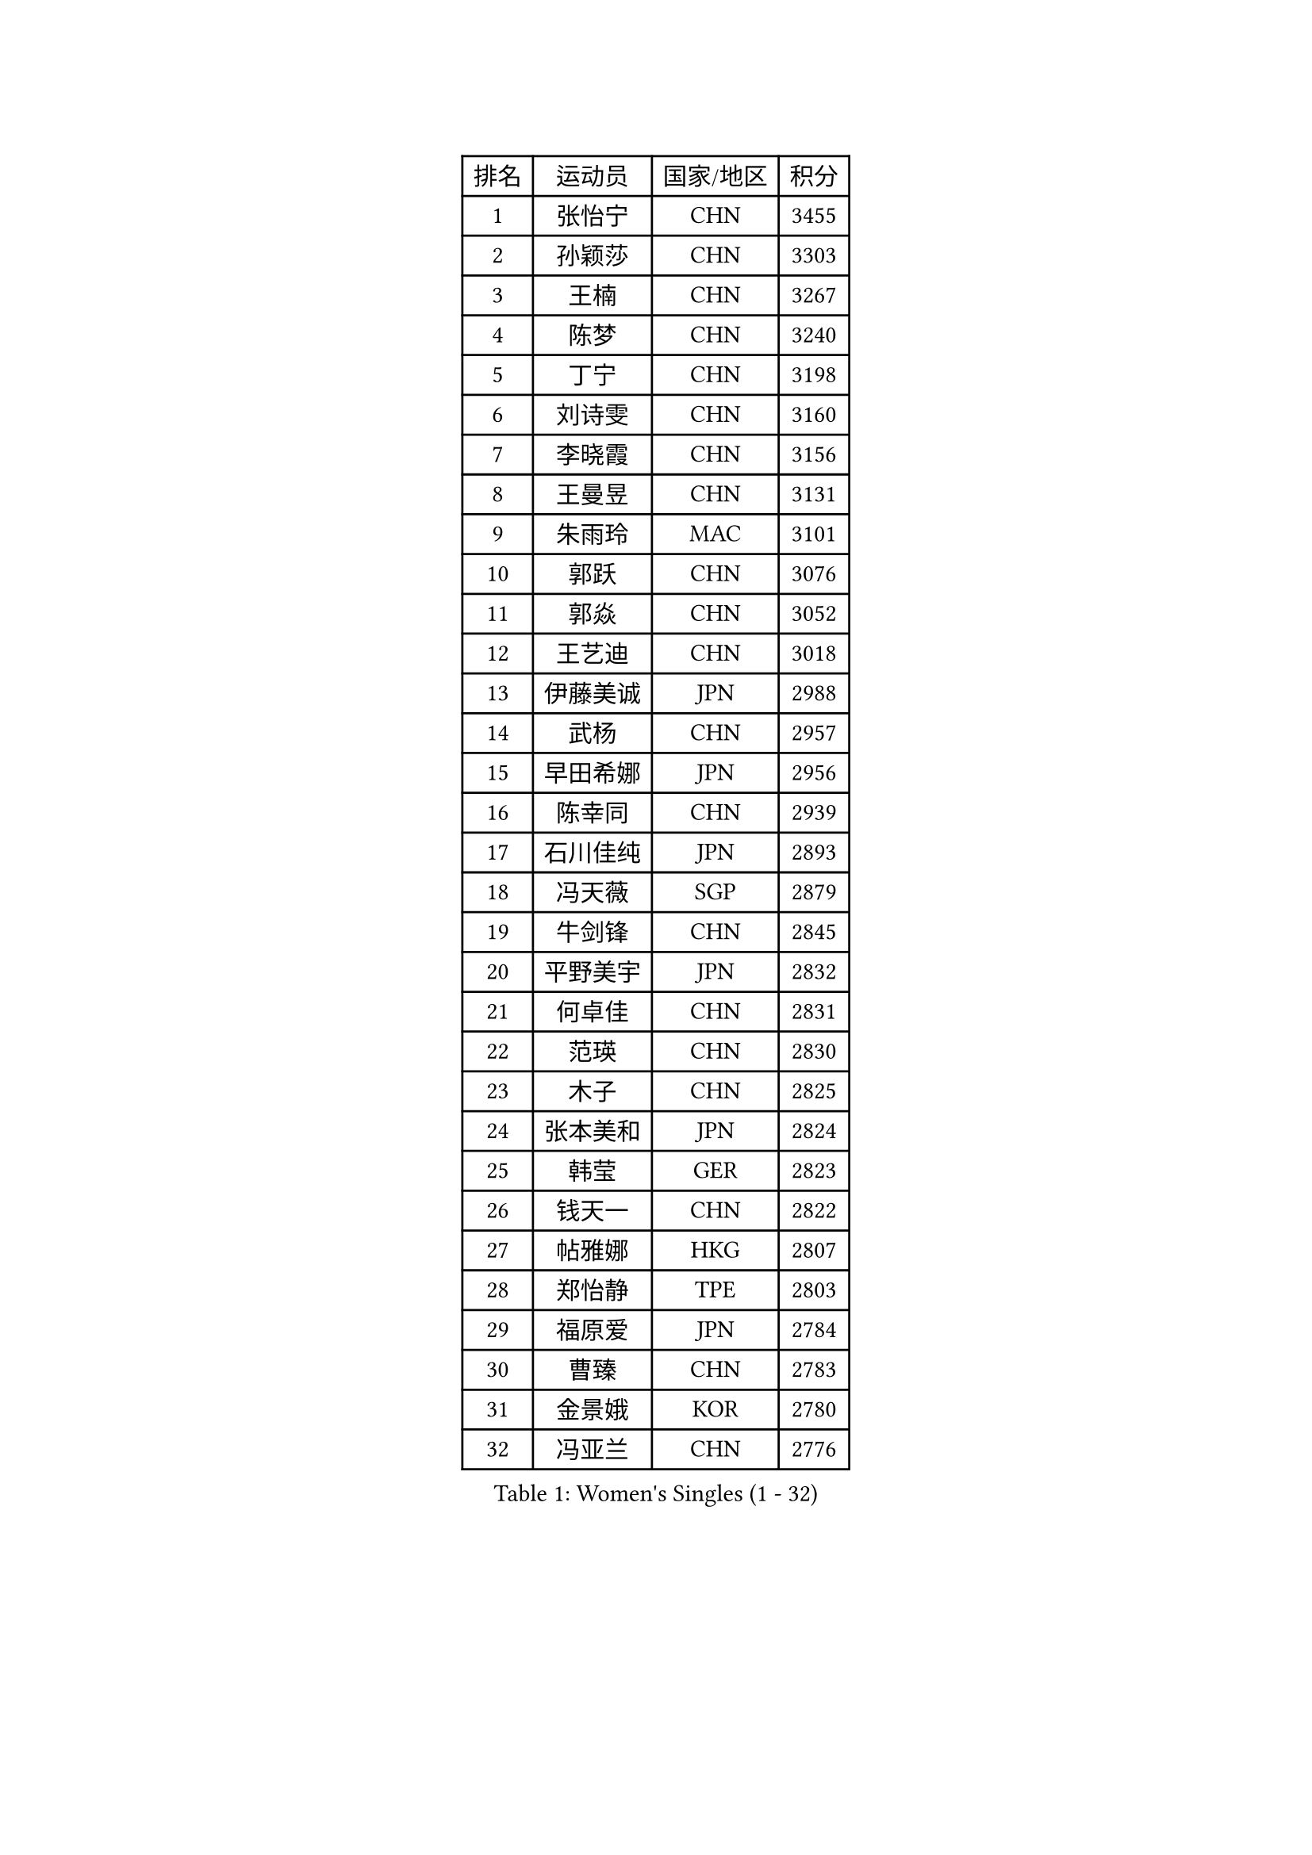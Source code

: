 
#set text(font: ("Courier New", "NSimSun"))
#figure(
  caption: "Women's Singles (1 - 32)",
    table(
      columns: 4,
      [排名], [运动员], [国家/地区], [积分],
      [1], [张怡宁], [CHN], [3455],
      [2], [孙颖莎], [CHN], [3303],
      [3], [王楠], [CHN], [3267],
      [4], [陈梦], [CHN], [3240],
      [5], [丁宁], [CHN], [3198],
      [6], [刘诗雯], [CHN], [3160],
      [7], [李晓霞], [CHN], [3156],
      [8], [王曼昱], [CHN], [3131],
      [9], [朱雨玲], [MAC], [3101],
      [10], [郭跃], [CHN], [3076],
      [11], [郭焱], [CHN], [3052],
      [12], [王艺迪], [CHN], [3018],
      [13], [伊藤美诚], [JPN], [2988],
      [14], [武杨], [CHN], [2957],
      [15], [早田希娜], [JPN], [2956],
      [16], [陈幸同], [CHN], [2939],
      [17], [石川佳纯], [JPN], [2893],
      [18], [冯天薇], [SGP], [2879],
      [19], [牛剑锋], [CHN], [2845],
      [20], [平野美宇], [JPN], [2832],
      [21], [何卓佳], [CHN], [2831],
      [22], [范瑛], [CHN], [2830],
      [23], [木子], [CHN], [2825],
      [24], [张本美和], [JPN], [2824],
      [25], [韩莹], [GER], [2823],
      [26], [钱天一], [CHN], [2822],
      [27], [帖雅娜], [HKG], [2807],
      [28], [郑怡静], [TPE], [2803],
      [29], [福原爱], [JPN], [2784],
      [30], [曹臻], [CHN], [2783],
      [31], [金景娥], [KOR], [2780],
      [32], [冯亚兰], [CHN], [2776],
    )
  )#pagebreak()

#set text(font: ("Courier New", "NSimSun"))
#figure(
  caption: "Women's Singles (33 - 64)",
    table(
      columns: 4,
      [排名], [运动员], [国家/地区], [积分],
      [33], [顾玉婷], [CHN], [2773],
      [34], [伯纳黛特 斯佐科斯], [ROU], [2772],
      [35], [蒯曼], [CHN], [2754],
      [36], [李佳薇], [SGP], [2750],
      [37], [木原美悠], [JPN], [2748],
      [38], [文佳], [CHN], [2747],
      [39], [王越古], [SGP], [2741],
      [40], [芝田沙季], [JPN], [2735],
      [41], [桥本帆乃香], [JPN], [2735],
      [42], [田志希], [KOR], [2732],
      [43], [范思琦], [CHN], [2725],
      [44], [大藤沙月], [JPN], [2722],
      [45], [杜凯琹], [HKG], [2708],
      [46], [张瑞], [CHN], [2705],
      [47], [金宋依], [PRK], [2705],
      [48], [徐孝元], [KOR], [2692],
      [49], [姜华珺], [HKG], [2691],
      [50], [佩特丽莎 索尔佳], [GER], [2686],
      [51], [加藤美优], [JPN], [2686],
      [52], [佐藤瞳], [JPN], [2684],
      [53], [于梦雨], [SGP], [2683],
      [54], [申裕斌], [KOR], [2678],
      [55], [杨晓欣], [MON], [2678],
      [56], [陈可], [CHN], [2676],
      [57], [李佼], [NED], [2675],
      [58], [林菱], [HKG], [2669],
      [59], [小盐遥菜], [JPN], [2667],
      [60], [长崎美柚], [JPN], [2663],
      [61], [刘佳], [AUT], [2663],
      [62], [沈燕飞], [ESP], [2660],
      [63], [侯美玲], [TUR], [2658],
      [64], [石洵瑶], [CHN], [2658],
    )
  )#pagebreak()

#set text(font: ("Courier New", "NSimSun"))
#figure(
  caption: "Women's Singles (65 - 96)",
    table(
      columns: 4,
      [排名], [运动员], [国家/地区], [积分],
      [65], [唐汭序], [KOR], [2657],
      [66], [陈熠], [CHN], [2657],
      [67], [维多利亚 帕芙洛维奇], [BLR], [2656],
      [68], [单晓娜], [GER], [2655],
      [69], [索菲亚 波尔卡诺娃], [AUT], [2652],
      [70], [柳絮飞], [HKG], [2644],
      [71], [李洁], [NED], [2634],
      [72], [伊丽莎白 萨玛拉], [ROU], [2634],
      [73], [刘炜珊], [CHN], [2634],
      [74], [张蔷], [CHN], [2632],
      [75], [李倩], [POL], [2631],
      [76], [李芬], [SWE], [2629],
      [77], [朴美英], [KOR], [2627],
      [78], [常晨晨], [CHN], [2621],
      [79], [李明顺], [PRK], [2619],
      [80], [傅玉], [POR], [2617],
      [81], [平野早矢香], [JPN], [2612],
      [82], [塔玛拉 鲍罗斯], [CRO], [2611],
      [83], [李皓晴], [HKG], [2610],
      [84], [倪夏莲], [LUX], [2608],
      [85], [刘高阳], [CHN], [2606],
      [86], [朱芊曦], [KOR], [2606],
      [87], [曾尖], [SGP], [2606],
      [88], [阿德里安娜 迪亚兹], [PUR], [2606],
      [89], [安藤南], [JPN], [2599],
      [90], [崔孝珠], [KOR], [2595],
      [91], [梁夏银], [KOR], [2586],
      [92], [妮娜 米特兰姆], [GER], [2584],
      [93], [吴佳多], [GER], [2583],
      [94], [石贺净], [KOR], [2583],
      [95], [彭陆洋], [CHN], [2580],
      [96], [袁嘉楠], [FRA], [2579],
    )
  )#pagebreak()

#set text(font: ("Courier New", "NSimSun"))
#figure(
  caption: "Women's Singles (97 - 128)",
    table(
      columns: 4,
      [排名], [运动员], [国家/地区], [积分],
      [97], [高军], [USA], [2576],
      [98], [陈思羽], [TPE], [2574],
      [99], [森樱], [JPN], [2573],
      [100], [石垣优香], [JPN], [2569],
      [101], [李菊], [CHN], [2557],
      [102], [MONTEIRO DODEAN Daniela], [ROU], [2551],
      [103], [玛妮卡 巴特拉], [IND], [2549],
      [104], [李恩惠], [KOR], [2545],
      [105], [乔治娜 波塔], [HUN], [2542],
      [106], [胡丽梅], [CHN], [2541],
      [107], [EKHOLM Matilda], [SWE], [2541],
      [108], [PESOTSKA Margaryta], [UKR], [2537],
      [109], [浜本由惟], [JPN], [2535],
      [110], [LANG Kristin], [GER], [2532],
      [111], [森田美咲], [JPN], [2531],
      [112], [MIKHAILOVA Polina], [RUS], [2528],
      [113], [若宫三纱子], [JPN], [2526],
      [114], [SOO Wai Yam Minnie], [HKG], [2526],
      [115], [姚彦], [CHN], [2524],
      [116], [张墨], [CAN], [2522],
      [117], [LI Xue], [FRA], [2522],
      [118], [苏萨西尼 萨维塔布特], [THA], [2520],
      [119], [布里特 伊尔兰德], [NED], [2519],
      [120], [覃予萱], [CHN], [2514],
      [121], [朱成竹], [HKG], [2511],
      [122], [孙蓓蓓], [SGP], [2510],
      [123], [伊莲 埃万坎], [GER], [2508],
      [124], [金河英], [KOR], [2501],
      [125], [克里斯蒂娜 托特], [HUN], [2500],
      [126], [高桥 布鲁娜], [BRA], [2500],
      [127], [SHIOMI Maki], [JPN], [2497],
      [128], [LI Nan], [CHN], [2497],
    )
  )#pagebreak()

#set text(font: ("Courier New", "NSimSun"))
#figure(
  caption: "Women's Singles (129 - 160)",
    table(
      columns: 4,
      [排名], [运动员], [国家/地区], [积分],
      [129], [CHA Hyo Sim], [PRK], [2494],
      [130], [孙铭阳], [CHN], [2494],
      [131], [普利西卡 帕瓦德], [FRA], [2493],
      [132], [李恩姬], [KOR], [2487],
      [133], [张安], [USA], [2486],
      [134], [李佳燚], [CHN], [2484],
      [135], [萨比亚 温特], [GER], [2482],
      [136], [MATSUZAWA Marina], [JPN], [2479],
      [137], [李时温], [KOR], [2479],
      [138], [奥拉万 帕拉南], [THA], [2478],
      [139], [杨屹韵], [CHN], [2474],
      [140], [ZHOU Yihan], [SGP], [2473],
      [141], [LI Chunli], [NZL], [2471],
      [142], [琳达 伯格斯特罗姆], [SWE], [2470],
      [143], [BILENKO Tetyana], [UKR], [2469],
      [144], [藤井宽子], [JPN], [2467],
      [145], [VACENOVSKA Iveta], [CZE], [2465],
      [146], [邵杰妮], [POR], [2464],
      [147], [BALAZOVA Barbora], [SVK], [2455],
      [148], [梅村礼], [JPN], [2454],
      [149], [STRUSE Nicole], [GER], [2454],
      [150], [吴洋晨], [CHN], [2452],
      [151], [王晓彤], [CHN], [2451],
      [152], [李晓丹], [CHN], [2451],
      [153], [TAN Wenling], [ITA], [2450],
      [154], [PASKAUSKIENE Ruta], [LTU], [2450],
      [155], [玛利亚 肖], [ESP], [2449],
      [156], [PARTYKA Natalia], [POL], [2448],
      [157], [CHENG Hsien-Tzu], [TPE], [2447],
      [158], [张瑞], [HKG], [2447],
      [159], [NG Wing Nam], [HKG], [2447],
      [160], [HUANG Yi-Hua], [TPE], [2445],
    )
  )#pagebreak()

#set text(font: ("Courier New", "NSimSun"))
#figure(
  caption: "Women's Singles (161 - 192)",
    table(
      columns: 4,
      [排名], [运动员], [国家/地区], [积分],
      [161], [文炫晶], [KOR], [2444],
      [162], [徐奕], [CHN], [2444],
      [163], [YOON Sunae], [KOR], [2443],
      [164], [MAEDA Miyu], [JPN], [2440],
      [165], [TIKHOMIROVA Anna], [RUS], [2438],
      [166], [刘斐], [CHN], [2438],
      [167], [DIACONU Adina], [ROU], [2438],
      [168], [米哈拉 斯蒂芙], [ROU], [2436],
      [169], [桑亚婵], [HKG], [2434],
      [170], [PARK Youngsook], [KOR], [2432],
      [171], [福冈春菜], [JPN], [2430],
      [172], [LEE I-Chen], [TPE], [2429],
      [173], [横井咲樱], [JPN], [2429],
      [174], [SCHALL Elke], [GER], [2428],
      [175], [DE NUTTE Sarah], [LUX], [2428],
      [176], [RI Mi Gyong], [PRK], [2427],
      [177], [吴雪], [DOM], [2427],
      [178], [KOMWONG Nanthana], [THA], [2426],
      [179], [齐菲], [CHN], [2426],
      [180], [HAPONOVA Hanna], [UKR], [2424],
      [181], [MORIZONO Mizuki], [JPN], [2423],
      [182], [LIN Ye], [SGP], [2419],
      [183], [GRZYBOWSKA-FRANC Katarzyna], [POL], [2419],
      [184], [LIU Xi], [CHN], [2418],
      [185], [笹尾明日香], [JPN], [2414],
      [186], [MATELOVA Hana], [CZE], [2413],
      [187], [LAY Jian Fang], [AUS], [2410],
      [188], [LIU Hsing-Yin], [TPE], [2409],
      [189], [王 艾米], [USA], [2407],
      [190], [KIM Bokrae], [KOR], [2407],
      [191], [KIM Jong], [PRK], [2407],
      [192], [斯丽贾 阿库拉], [IND], [2405],
    )
  )#pagebreak()

#set text(font: ("Courier New", "NSimSun"))
#figure(
  caption: "Women's Singles (193 - 224)",
    table(
      columns: 4,
      [排名], [运动员], [国家/地区], [积分],
      [193], [KIM Youjin], [KOR], [2404],
      [194], [YOON Hyobin], [KOR], [2404],
      [195], [FEHER Gabriela], [SRB], [2403],
      [196], [BAJOR Natalia], [POL], [2402],
      [197], [CHOI Moonyoung], [KOR], [2402],
      [198], [金娜英], [KOR], [2402],
      [199], [李昱谆], [TPE], [2401],
    )
  )